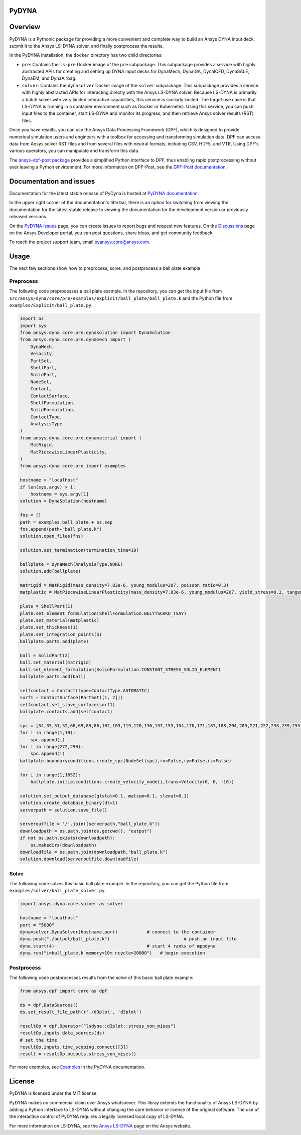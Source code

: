 PyDYNA
========
|pyansys| |python| |pypi| |GH-CI| |codecov| |MIT| |black|

.. |pyansys| image:: https://img.shields.io/badge/Py-Ansys-ffc107.svg?logo=data:image/png;base64,iVBORw0KGgoAAAANSUhEUgAAABAAAAAQCAIAAACQkWg2AAABDklEQVQ4jWNgoDfg5mD8vE7q/3bpVyskbW0sMRUwofHD7Dh5OBkZGBgW7/3W2tZpa2tLQEOyOzeEsfumlK2tbVpaGj4N6jIs1lpsDAwMJ278sveMY2BgCA0NFRISwqkhyQ1q/Nyd3zg4OBgYGNjZ2ePi4rB5loGBhZnhxTLJ/9ulv26Q4uVk1NXV/f///////69du4Zdg78lx//t0v+3S88rFISInD59GqIH2esIJ8G9O2/XVwhjzpw5EAam1xkkBJn/bJX+v1365hxxuCAfH9+3b9/+////48cPuNehNsS7cDEzMTAwMMzb+Q2u4dOnT2vWrMHu9ZtzxP9vl/69RVpCkBlZ3N7enoDXBwEAAA+YYitOilMVAAAAAElFTkSuQmCC
   :target: https://docs.pyansys.com/
   :alt: PyAnsys

.. |python| image:: https://img.shields.io/pypi/pyversions/ansys-dyna-core?logo=pypi
   :target: https://pypi.org/project/ansys-dyna-core/
   :alt: Python

.. |pypi| image:: https://img.shields.io/pypi/v/ansys-dyna-core.svg?logo=python&logoColor=white
   :target: https://pypi.org/project/ansys-dyna-core
   :alt: PyPI

.. |codecov| image:: https://codecov.io/gh/ansys/ansys-dyna-core/branch/main/graph/badge.svg
   :target: https://codecov.io/gh/ansys/pydyna
   :alt: Codecov

.. |GH-CI| image:: https://github.com/ansys/pydyna/actions/workflows/ci_cd.yml/badge.svg
   :target: https://github.com/ansys/pydyna/actions/workflows/ci_cd.yml
   :alt: GH-CI

.. |MIT| image:: https://img.shields.io/badge/License-MIT-yellow.svg
   :target: https://opensource.org/licenses/MIT
   :alt: MIT

.. |black| image:: https://img.shields.io/badge/code%20style-black-000000.svg?style=flat
   :target: https://github.com/psf/black
   :alt: Black

Overview
========
PyDYNA is a Pythonic package for providing a more convenient and complete way to
build an Ansys DYNA input deck, submit it to the Ansys LS-DYNA solver, and
finally postprocess the results. 

In the PyDYNA installation, the ``docker`` directory has two child
directories:

- ``pre``: Contains the ``ls-pre`` Docker image of the ``pre`` subpackage. This
  subpackage provides a service with highly abstracted APIs for creating and
  setting up DYNA input decks for DynaMech, DynaIGA, DynaICFD, DynaSALE, DynaEM,
  and DynaAirbag.
- ``solver``: Contains the ``dynasolver`` Docker image of the ``solver``
  subpackage. This subpackage provides a service with highly abstracted
  APIs for interacting directly with the Ansys LS-DYNA solver. Because LS-DYNA
  is primarily a batch solver with very limited interactive capabilities, this
  service is similarly limited. The target use case is that LS-DYNA is
  running in a container environment such as Docker or Kubernetes. Using this
  service, you can push input files to the container, start LS-DYNA
  and monitor its progress, and then retrieve Ansys solver results (RST)
  files.

Once you have results, you can use the Ansys Data Processing Framework (DPF),
which is designed to provide numerical simulation users and engineers
with a toolbox for accessing and transforming simulation data. DPF
can access data from Ansys solver RST files and from several
files with neutral formats, including CSV, HDF5, and VTK. Using DPF's
various operators, you can manipulate and transform this data.

The `ansys-dpf-post package <https://github.com/ansys/pydpf-post>`_ provides
a simplified Python interface to DPF, thus enabling rapid postprocessing
without ever leaving a Python environment. For more information on DPF-Post,
see the `DPF-Post documentation <https://post.docs.pyansys.com>`_.

Documentation and issues
========================
Documentation for the latest stable release of PyDyna is hosted at `PyDYNA documentation
<https://dyna.docs.pyansys.com/version/stable//>`_.

In the upper right corner of the documentation's title bar, there is an option for switching from
viewing the documentation for the latest stable release to viewing the documentation for the
development version or previously released versions.

On the `PyDYNA Issues <https://github.com/ansys/pydyna/issues>`_ page, you can create issues to
report bugs and request new features. On the `Discussions <https://discuss.ansys.com/>`_
page on the Ansys Developer portal, you can post questions, share ideas, and get community feedback. 

To reach the project support team, email `pyansys.core@ansys.com <pyansys.core@ansys.com>`_.

Usage
=====
The next few sections show how to preprocess, solve, and postprocess a ball plate example.

Preprocess
----------
The following code preprocesses a ball plate example. In the repository, you can get the
input file from ``src/ansys/dyna/core/pre/examples/explicit/ball_plate/ball_plate.k`` and
the Python file from ``examples/Explicit/ball_plate.py``.

.. code:: python

    import os
    import sys
    from ansys.dyna.core.pre.dynasolution import DynaSolution
    from ansys.dyna.core.pre.dynamech import (
        DynaMech,
        Velocity,
        PartSet,
        ShellPart,
        SolidPart,
        NodeSet,
        Contact,
        ContactSurface,
        ShellFormulation,
        SolidFormulation,
        ContactType,
        AnalysisType
    )
    from ansys.dyna.core.pre.dynamaterial import (
        MatRigid,
        MatPiecewiseLinearPlasticity,
    )
    from ansys.dyna.core.pre import examples

    hostname = "localhost"
    if len(sys.argv) > 1:
        hostname = sys.argv[1]
    solution = DynaSolution(hostname)

    fns = []
    path = examples.ball_plate + os.sep
    fns.append(path+"ball_plate.k")
    solution.open_files(fns)

    solution.set_termination(termination_time=10)

    ballplate = DynaMech(AnalysisType.NONE)
    solution.add(ballplate)

    matrigid = MatRigid(mass_density=7.83e-6, young_modulus=207, poisson_ratio=0.3)
    matplastic = MatPiecewiseLinearPlasticity(mass_density=7.83e-6, young_modulus=207, yield_stress=0.2, tangent_modulus=2)

    plate = ShellPart(1)
    plate.set_element_formulation(ShellFormulation.BELYTSCHKO_TSAY)
    plate.set_material(matplastic)
    plate.set_thickness(1)
    plate.set_integration_points(5)
    ballplate.parts.add(plate)

    ball = SolidPart(2)
    ball.set_material(matrigid)
    ball.set_element_formulation(SolidFormulation.CONSTANT_STRESS_SOLID_ELEMENT)
    ballplate.parts.add(ball)

    selfcontact = Contact(type=ContactType.AUTOMATIC)
    surf1 = ContactSurface(PartSet([1, 2]))
    selfcontact.set_slave_surface(surf1)
    ballplate.contacts.add(selfcontact)

    spc = [34,35,51,52,68,69,85,86,102,103,119,120,136,137,153,154,170,171,187,188,204,205,221,222,238,239,255,256]
    for i in range(1,19):
        spc.append(i)
    for i in range(272,290):
        spc.append(i)
    ballplate.boundaryconditions.create_spc(NodeSet(spc),rx=False,ry=False,rz=False)

    for i in range(1,1652):
        ballplate.initialconditions.create_velocity_node(i,trans=Velocity(0, 0, -10))

    solution.set_output_database(glstat=0.1, matsum=0.1, sleout=0.1)
    solution.create_database_binary(dt=1)
    serverpath = solution.save_file()

    serveroutfile = '/'.join((serverpath,"ball_plate.k"))
    downloadpath = os.path.join(os.getcwd(), "output")
    if not os.path.exists(downloadpath):
        os.makedirs(downloadpath)
    downloadfile = os.path.join(downloadpath,"ball_plate.k")
    solution.download(serveroutfile,downloadfile)
    
Solve
-----
The following code solves this basic ball plate example. In the repository,
you can get the Python file from ``examples/solver/ball_plate_solver.py``.

.. code:: python

    import ansys.dyna.core.solver as solver

    hostname = "localhost"
    port = "5000"
    dyna=solver.DynaSolver(hostname,port)           # connect to the container
    dyna.push("./output/ball_plate.k")                            # push an input file
    dyna.start(4)                                   # start 4 ranks of mppdyna
    dyna.run("i=ball_plate.k memory=10m ncycle=20000")   # begin execution


Postprocess
-----------
The following code postprocesses results from the solve of this basic ball plate example:

.. code:: python

    from ansys.dpf import core as dpf

    ds = dpf.DataSources()
    ds.set_result_file_path(r'./d3plot', 'd3plot')

    resultOp = dpf.Operator("lsdyna::d3plot::stress_von_mises")
    resultOp.inputs.data_sources(ds)
    # set the time
    resultOp.inputs.time_scoping.connect([3])
    result = resultOp.outputs.stress_von_mises()

For more examples, see `Examples <https://dyna.docs.pyansys.com/version/stable/examples/index.html>`_
in the PyDYNA documentation.

License
=======
PyDYNA is licensed under the MIT license.

PyDYNA makes no commercial claim over Ansys whatsoever. This libray extends the functionality of
Ansys LS-DYNA by adding a Python interface to LS-DYNA without changing the core behavior or
license of the original software. The use of the interactive control of PyDYNA requires a legally
licensed local copy of LS-DYNA.

For more information on LS-DYNA, see the
`Ansys LS-DYNA <https://www.ansys.com/products/structures/ansys-ls-dyna>`_
page on the Ansys website.

.. LINKS AND REFERENCES
.. _pip: https://pypi.org/project/pip/
.. _PyAnsys Developer's Guide: https://dev.docs.pyansys.com/
